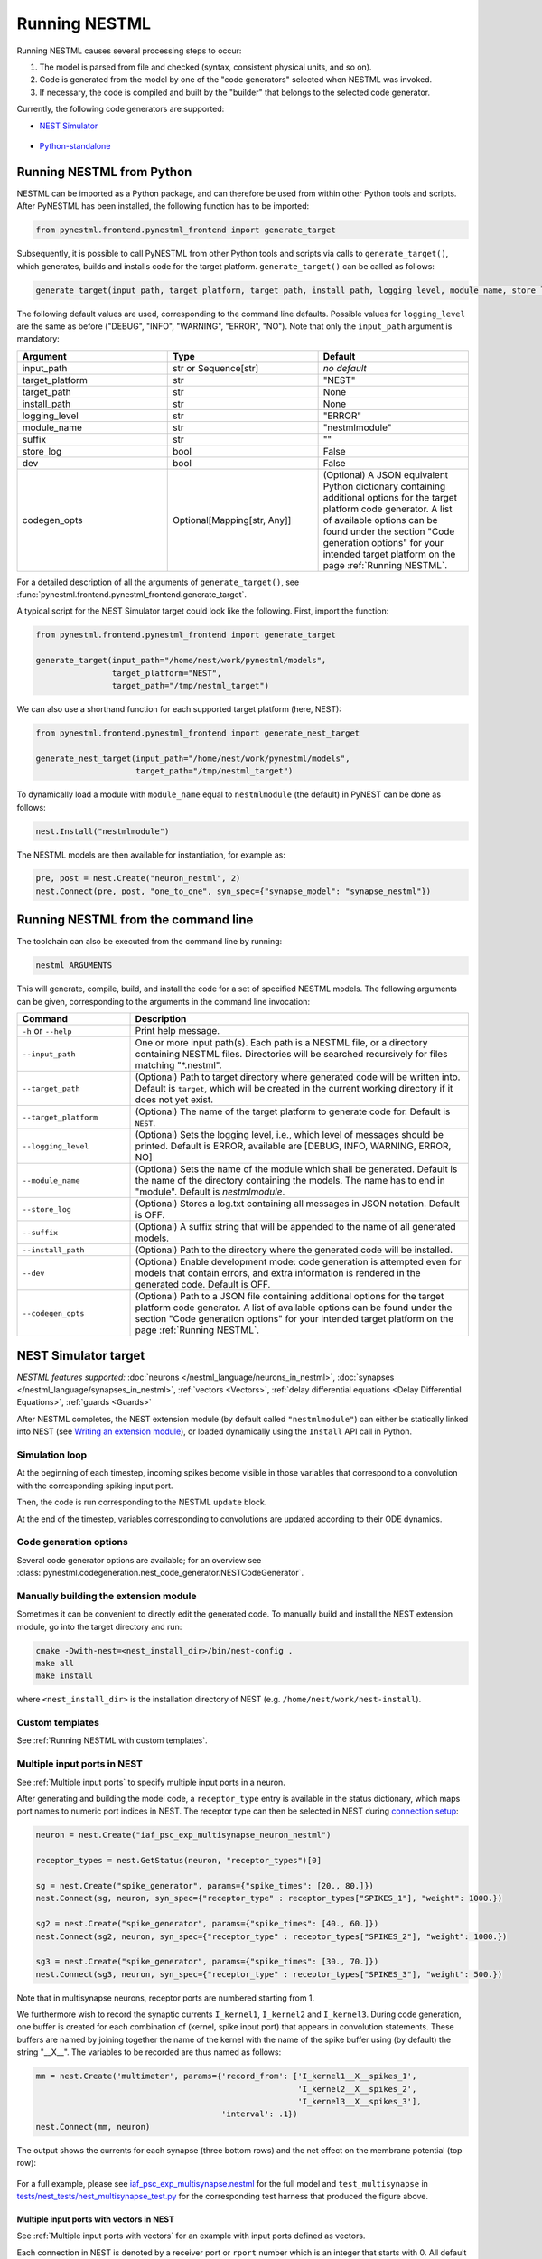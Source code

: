 Running NESTML
##############

Running NESTML causes several processing steps to occur:

1. The model is parsed from file and checked (syntax, consistent physical units, and so on).
2. Code is generated from the model by one of the "code generators" selected when NESTML was invoked.
3. If necessary, the code is compiled and built by the "builder" that belongs to the selected code generator.

Currently, the following code generators are supported:

* `NEST Simulator <NEST Simulator target_>`_

  .. figure:: https://raw.githubusercontent.com/nest/nestml/master/doc/fig/nest-simulator-logo.png
     :width: 95px
     :height: 40px
     :target: #nest-simulator-target

* `Python-standalone <Python-standalone target_>`_

  .. figure:: https://raw.githubusercontent.com/nest/nestml/master/doc/fig/python-logo.png
     :width: 40px
     :height: 40px
     :target: #python-standalone-target


Running NESTML from Python
--------------------------

NESTML can be imported as a Python package, and can therefore be used from within other Python tools and scripts. After PyNESTML has been installed, the following function has to be imported:

.. code-block:: python

   from pynestml.frontend.pynestml_frontend import generate_target

Subsequently, it is possible to call PyNESTML from other Python tools and scripts via calls to ``generate_target()``, which generates, builds and installs code for the target platform. ``generate_target()`` can be called as follows:

.. code-block:: python

   generate_target(input_path, target_platform, target_path, install_path, logging_level, module_name, store_log, suffix, dev, codegen_opts)

The following default values are used, corresponding to the command line defaults. Possible values for ``logging_level`` are the same as before ("DEBUG", "INFO", "WARNING", "ERROR", "NO"). Note that only the ``input_path`` argument is mandatory:

.. list-table::
   :header-rows: 1
   :widths: 10 10 10

   * - Argument
     - Type
     - Default
   * - input_path
     - str or Sequence[str]
     - *no default*
   * - target_platform
     - str
     - "NEST"
   * - target_path
     - str
     - None
   * - install_path
     - str
     - None
   * - logging_level
     - str
     - "ERROR"
   * - module_name
     - str
     - "nestmlmodule"
   * - suffix
     - str
     - ""
   * - store_log
     - bool
     - False
   * - dev
     - bool
     - False
   * - codegen_opts
     - Optional[Mapping[str, Any]]
     - (Optional) A JSON equivalent Python dictionary containing additional options for the target platform code generator. A list of available options can be found under the section "Code generation options" for your intended target platform on the page :ref:`Running NESTML`.

For a detailed description of all the arguments of ``generate_target()``, see :func:`pynestml.frontend.pynestml_frontend.generate_target`.

A typical script for the NEST Simulator target could look like the following. First, import the function:

.. code-block:: python

   from pynestml.frontend.pynestml_frontend import generate_target

   generate_target(input_path="/home/nest/work/pynestml/models",
                   target_platform="NEST",
                   target_path="/tmp/nestml_target")

We can also use a shorthand function for each supported target platform (here, NEST):

.. code-block:: python

   from pynestml.frontend.pynestml_frontend import generate_nest_target

   generate_nest_target(input_path="/home/nest/work/pynestml/models",
                        target_path="/tmp/nestml_target")

To dynamically load a module with ``module_name`` equal to ``nestmlmodule`` (the default) in PyNEST can be done as follows:

.. code-block:: python

   nest.Install("nestmlmodule")

The NESTML models are then available for instantiation, for example as:

.. code-block:: python

   pre, post = nest.Create("neuron_nestml", 2)
   nest.Connect(pre, post, "one_to_one", syn_spec={"synapse_model": "synapse_nestml"})


Running NESTML from the command line
------------------------------------

The toolchain can also be executed from the command line by running:

.. code-block:: bash

   nestml ARGUMENTS

This will generate, compile, build, and install the code for a set of specified NESTML models. The following arguments can be given, corresponding to the arguments in the command line invocation:

.. list-table::
   :header-rows: 1
   :widths: 10 30

   * - Command
     - Description
   * - ``-h`` or ``--help``
     - Print help message.
   * - ``--input_path``
     - One or more input path(s). Each path is a NESTML file, or a directory containing NESTML files. Directories will be searched recursively for files matching "\*.nestml".
   * - ``--target_path``
     - (Optional) Path to target directory where generated code will be written into. Default is ``target``, which will be created in the current working directory if it does not yet exist.
   * - ``--target_platform``
     - (Optional) The name of the target platform to generate code for. Default is ``NEST``.
   * - ``--logging_level``
     - (Optional) Sets the logging level, i.e., which level of messages should be printed. Default is ERROR, available are [DEBUG, INFO, WARNING, ERROR, NO]
   * - ``--module_name``
     - (Optional) Sets the name of the module which shall be generated. Default is the name of the directory containing the models. The name has to end in "module". Default is `nestmlmodule`.
   * - ``--store_log``
     - (Optional) Stores a log.txt containing all messages in JSON notation. Default is OFF.
   * - ``--suffix``
     - (Optional) A suffix string that will be appended to the name of all generated models.
   * - ``--install_path``
     - (Optional) Path to the directory where the generated code will be installed.
   * - ``--dev``
     - (Optional) Enable development mode: code generation is attempted even for models that contain errors, and extra information is rendered in the generated code. Default is OFF.
   * - ``--codegen_opts``
     - (Optional) Path to a JSON file containing additional options for the target platform code generator. A list of available options can be found under the section "Code generation options" for your intended target platform on the page :ref:`Running NESTML`.


NEST Simulator target
---------------------

*NESTML features supported:* :doc:`neurons </nestml_language/neurons_in_nestml>`, :doc:`synapses </nestml_language/synapses_in_nestml>`, :ref:`vectors <Vectors>`, :ref:`delay differential equations <Delay Differential Equations>`, :ref:`guards <Guards>`

After NESTML completes, the NEST extension module (by default called ``"nestmlmodule"``) can either be statically linked into NEST (see `Writing an extension module <https://nest-extension-module.readthedocs.io/>`_), or loaded dynamically using the ``Install`` API call in Python.


Simulation loop
~~~~~~~~~~~~~~~

At the beginning of each timestep, incoming spikes become visible in those variables that correspond to a convolution with the corresponding spiking input port.

Then, the code is run corresponding to the NESTML ``update`` block.

At the end of the timestep, variables corresponding to convolutions are updated according to their ODE dynamics.


Code generation options
~~~~~~~~~~~~~~~~~~~~~~~

Several code generator options are available; for an overview see :class:`pynestml.codegeneration.nest_code_generator.NESTCodeGenerator`.


Manually building the extension module
~~~~~~~~~~~~~~~~~~~~~~~~~~~~~~~~~~~~~~

Sometimes it can be convenient to directly edit the generated code. To manually build and install the NEST extension module, go into the target directory and run:

.. code-block:: bash

   cmake -Dwith-nest=<nest_install_dir>/bin/nest-config .
   make all
   make install

where ``<nest_install_dir>`` is the installation directory of NEST (e.g. ``/home/nest/work/nest-install``).


Custom templates
~~~~~~~~~~~~~~~~

See :ref:`Running NESTML with custom templates`.


Multiple input ports in NEST
~~~~~~~~~~~~~~~~~~~~~~~~~~~~

See :ref:`Multiple input ports` to specify multiple input ports in a neuron.

After generating and building the model code, a ``receptor_type`` entry is available in the status dictionary, which maps port names to numeric port indices in NEST. The receptor type can then be selected in NEST during `connection setup <https://nest-simulator.readthedocs.io/en/latest/synapses/connection_management.html#receptor-types>`_:

.. code-block:: python

   neuron = nest.Create("iaf_psc_exp_multisynapse_neuron_nestml")

   receptor_types = nest.GetStatus(neuron, "receptor_types")[0]

   sg = nest.Create("spike_generator", params={"spike_times": [20., 80.]})
   nest.Connect(sg, neuron, syn_spec={"receptor_type" : receptor_types["SPIKES_1"], "weight": 1000.})

   sg2 = nest.Create("spike_generator", params={"spike_times": [40., 60.]})
   nest.Connect(sg2, neuron, syn_spec={"receptor_type" : receptor_types["SPIKES_2"], "weight": 1000.})

   sg3 = nest.Create("spike_generator", params={"spike_times": [30., 70.]})
   nest.Connect(sg3, neuron, syn_spec={"receptor_type" : receptor_types["SPIKES_3"], "weight": 500.})

Note that in multisynapse neurons, receptor ports are numbered starting from 1.

We furthermore wish to record the synaptic currents ``I_kernel1``, ``I_kernel2`` and ``I_kernel3``. During code generation, one buffer is created for each combination of (kernel, spike input port) that appears in convolution statements. These buffers are named by joining together the name of the kernel with the name of the spike buffer using (by default) the string "__X__". The variables to be recorded are thus named as follows:

.. code-block:: python

   mm = nest.Create('multimeter', params={'record_from': ['I_kernel1__X__spikes_1',
                                                          'I_kernel2__X__spikes_2',
                                                          'I_kernel3__X__spikes_3'],
                                          'interval': .1})
   nest.Connect(mm, neuron)

The output shows the currents for each synapse (three bottom rows) and the net effect on the membrane potential (top row):

.. figure:: https://raw.githubusercontent.com/nest/nestml/master/doc/fig/nestml-multisynapse-example.png
   :alt: NESTML multisynapse example waveform traces

For a full example, please see `iaf_psc_exp_multisynapse.nestml <https://github.com/nest/nestml/blob/master/tests/nest_tests/resources/iaf_psc_exp_multisynapse.nestml>`_ for the full model and ``test_multisynapse`` in `tests/nest_tests/nest_multisynapse_test.py <https://github.com/nest/nestml/blob/master/tests/nest_tests/nest_multisynapse_test.py>`_ for the corresponding test harness that produced the figure above.


Multiple input ports with vectors in NEST
^^^^^^^^^^^^^^^^^^^^^^^^^^^^^^^^^^^^^^^^^

See :ref:`Multiple input ports with vectors` for an example with input ports defined as vectors.

Each connection in NEST is denoted by a receiver port or ``rport`` number which is an integer that starts with 0. All default connections in NEST have the ``rport`` 0. NESTML routes the spikes with ``excitatory`` and ``inhibitory`` qualifiers into separate input buffers, whereas NEST identifies them with the same ``rport`` number.

During the code generation for NEST, NESTML maintains an internal mapping between NEST ``rports`` and NESTML input ports. A list of port names defined in a model and their corresponding ``rport`` numbers can be queried from the status dictionary using the NEST API. For neurons with multiple input ports, the ``receptor_type`` values in the ``nest.Connect()`` call start from 1 as the default ``receptor_type`` 0 is excluded to avoid any accidental connections.

For the example mentioned :ref:`here <Multiple input ports with vectors>`, the ``receptor_types`` can be queried as shown below:

.. code-block:: python

   neuron = nest.Create("multi_synapse_vectors")
   receptor_types = nest.GetStatus(neuron, "receptor_types")

The name of the receptors of the input ports are denoted by suffixing the ``vector index + 1`` to the port name. For instance, the receptor name for ``foo[0]`` would be ``FOO_1``.

The above code querying for ``receptor_types`` gives a list of port names and NEST ``rport`` numbers as shown below:

.. list-table::
   :header-rows: 1

   * - Input port name
     - NEST ``rport``
   * - AMPA_spikes
     - 1
   * - GABA_spikes
     - 1
   * - NMDA_spikes
     - 2
   * - FOO_1
     - 3
   * - FOO_2
     - 4
   * - EXC_SPIKES_1
     - 5
   * - EXC_SPIKES_2
     - 6
   * - EXC_SPIKES_3
     - 7
   * - INH_SPIKES_1
     - 5
   * - INH_SPIKES_2
     - 6
   * - INH_SPIKES_3
     - 7

For a full example, please see `iaf_psc_exp_multisynapse_vectors.nestml <https://github.com/nest/nestml/blob/master/tests/nest_tests/resources/iaf_psc_exp_multisynapse_vectors.nestml>`_ for the neuron model and ``test_multisynapse_with_vector_input_ports`` in `tests/nest_tests/nest_multisynapse_test.py <https://github.com/nest/nestml/blob/master/tests/nest_tests/nest_multisynapse_test.py>`_ for the corresponding test.


Setting and retrieving model properties
~~~~~~~~~~~~~~~~~~~~~~~~~~~~~~~~~~~~~~~

-  All variables in the ``state`` and ``parameters`` blocks are added to the status dictionary of the neuron.
-  Values can be set using the PyNEST API call ``node_collection.<variable> = <value>`` where ``<variable>`` is the name of the corresponding NESTML variable.
-  Values can be read using the PyNEST API call ``node_collection.<variable>``. This will return the value of the corresponding NESTML variable.


Recording values with devices
~~~~~~~~~~~~~~~~~~~~~~~~~~~~~

All values in the ``state`` block are recordable by a ``multimeter`` in NEST.


Compatibility with different versions of NEST
~~~~~~~~~~~~~~~~~~~~~~~~~~~~~~~~~~~~~~~~~~~~~

To generate code that is compatible with particular versions of NEST Simulator, the code generator option  ``nest_version`` can be used. The option value is given as a string that corresponds to a git tag or git branch name. The following values are supported:

- The default is the empty string, which causes the NEST version to be automatically identified from the ``nest`` Python module.
- ``"master"``: Latest NEST GitHub master branch version (https://github.com/nest/nest-simulator/).
- ``"v2.20.2"``: Latest NEST 2 release.
- ``"v3.0"``, ``"v3.1"``, ``"v3.2"``, ``"v3.3"``, ``"v3.4"``: NEST 3 release versions.

For a list of the corresponding NEST Simulator repository tags, please see https://github.com/nest/nest-simulator/tags.

Python-standalone target
------------------------

*NESTML features supported:* :doc:`neurons </nestml_language/neurons_in_nestml>`

The aim of the Python-standalone target is to facilitate model development and debugging. The generated Python code is intended to be easy to read and understand, rather than to be fast. When satisfied with the Python target results, high-performance code can then be generated by simply switching to a different target platform.

A Python class is generated for each neuron, as well as a very simple simulator that applies some spikes to the model(s) and measures the results. This generated code can be run independently of any installed simulator (only a few common Python packages are required, like scipy for numerical integration). The following files are generated in the target directory:

.. list-table::
   :header-rows: 1
   :widths: 10 30

   * - File
     - Description
   * - ``<neuron_name>.py``
     - Generated code for the neuron model.
   * - ``neuron.py``
     - Abstract base class for neurons.
   * - ``simulator.py``
     - A very simple simulator that can be used to instantiate neurons and spike generators, make connections between them, and perform time stepping of the network.
   * - ``spike_generator.py``
     - Can be used to emit spikes at predefined points in time.
   * - ``test_python_standalone_module.py``
     - Runnable test file that instantiates the network, runs a simulation, and plots the results.
   * - ``utils.py``
     - Miscellaneous utility functions.

After the code has been generated, a simple test can can be run by calling:

.. code-block:: bash

   python3 test_python_standalone_module.py


Code generation options
~~~~~~~~~~~~~~~~~~~~~~~

Several code generator options are available; for an overview see :class:`pynestml.codegeneration.python_standalone_code_generator.PythonStandaloneCodeGenerator`.

